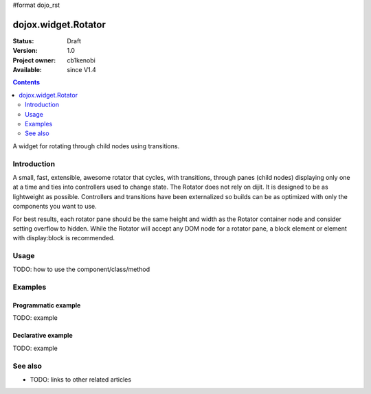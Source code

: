#format dojo_rst

dojox.widget.Rotator
====================

:Status: Draft
:Version: 1.0
:Project owner: cb1kenobi
:Available: since V1.4

.. contents::
   :depth: 2

A widget for rotating through child nodes using transitions.

============
Introduction
============

A small, fast, extensible, awesome rotator that cycles, with transitions, through panes (child nodes) displaying only one at a time and ties into controllers used to change state. The Rotator does not rely on dijit.  It is designed to be as lightweight as possible.  Controllers and transitions have been externalized so builds can be as optimized with only the components you want to use. 

For best results, each rotator pane should be the same height and width as the Rotator container node and consider setting overflow to hidden. While the Rotator will accept any DOM node for a rotator pane, a block element or element with display:block is recommended.

=====
Usage
=====

TODO: how to use the component/class/method

.. code-block :: javascript
 :linenos:

 <script type="text/javascript">
   // your code
 </script>



========
Examples
========

Programmatic example
--------------------

TODO: example

Declarative example
-------------------

TODO: example


========
See also
========

* TODO: links to other related articles
